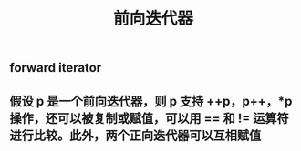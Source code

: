 #+TITLE: 前向迭代器

** forward iterator
** 假设 p 是一个前向迭代器，则 p 支持 ++p，p++，*p 操作，还可以被复制或赋值，可以用 == 和 != 运算符进行比较。此外，两个正向迭代器可以互相赋值
